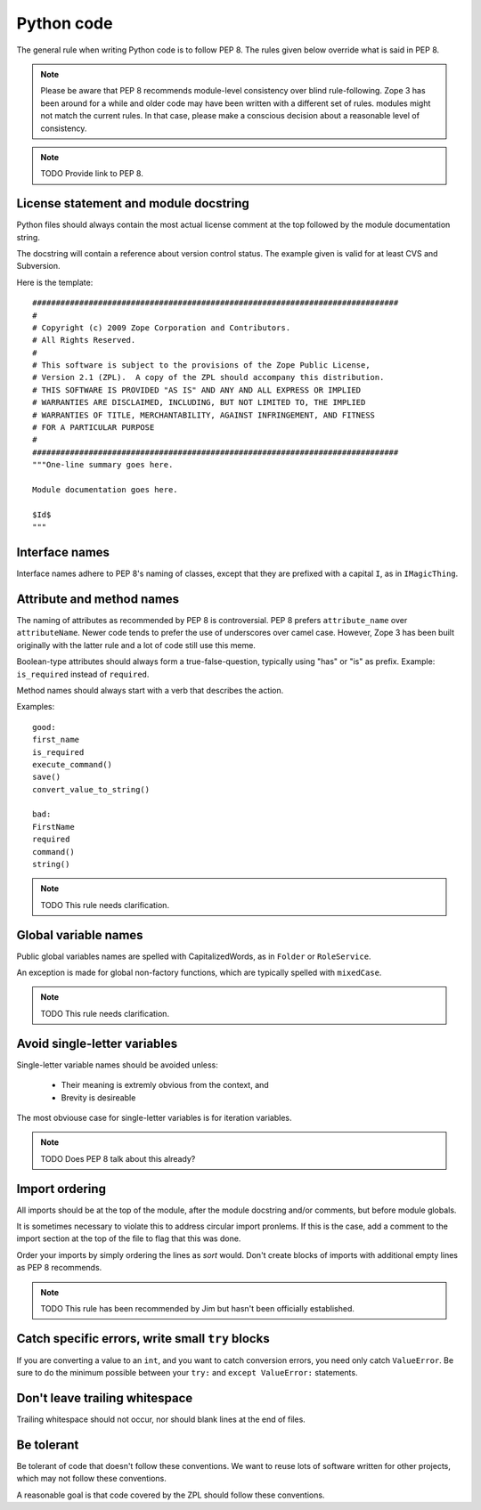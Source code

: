 Python code
===========

The general rule when writing Python code is to follow PEP 8. The rules
given below override what is said in PEP 8.

.. note::
    Please be aware that PEP 8 recommends module-level consistency over blind
    rule-following. Zope 3 has been around for a while and older code may have
    been written with a different set of rules.
    modules might not match the current rules. In that case, please make a
    conscious decision about a reasonable level of consistency.

.. note::
    TODO Provide link to PEP 8.

License statement and module docstring
--------------------------------------

Python files should always contain the most actual license comment at the top followed by the
module documentation string.

The docstring will contain a reference about version control status. The
example given is valid for at least CVS and Subversion.

Here is the template::

  ##############################################################################
  #
  # Copyright (c) 2009 Zope Corporation and Contributors.
  # All Rights Reserved.
  #
  # This software is subject to the provisions of the Zope Public License,
  # Version 2.1 (ZPL).  A copy of the ZPL should accompany this distribution.
  # THIS SOFTWARE IS PROVIDED "AS IS" AND ANY AND ALL EXPRESS OR IMPLIED
  # WARRANTIES ARE DISCLAIMED, INCLUDING, BUT NOT LIMITED TO, THE IMPLIED
  # WARRANTIES OF TITLE, MERCHANTABILITY, AGAINST INFRINGEMENT, AND FITNESS
  # FOR A PARTICULAR PURPOSE
  # 
  ##############################################################################
  """One-line summary goes here.

  Module documentation goes here.

  $Id$
  """


Interface names
---------------

Interface names adhere to PEP 8's naming of classes, except that they
are prefixed with a capital ``I``, as in ``IMagicThing``.


Attribute and method names
--------------------------

The naming of attributes as recommended by PEP 8 is controversial. PEP 8
prefers ``attribute_name`` over ``attributeName``. Newer code tends to
prefer the use of underscores over camel case. However, Zope 3 has been
built originally with the latter rule and a lot of code still use this
meme.

Boolean-type attributes should always form a true-false-question,
typically using "has" or "is" as prefix. Example: ``is_required`` instead
of ``required``.

Method names should always start with a verb that describes the action.

Examples::

    good:
    first_name
    is_required
    execute_command()
    save()
    convert_value_to_string()

    bad:
    FirstName
    required
    command()
    string()


.. note::
    TODO This rule needs clarification.


Global variable names
---------------------

Public global variables names are spelled with CapitalizedWords, as in
``Folder`` or ``RoleService``.

An exception is made for global non-factory functions, which are
typically spelled with ``mixedCase``.

.. note::
    TODO This rule needs clarification.


Avoid single-letter variables
-----------------------------

Single-letter variable names should be avoided unless:

 - Their meaning is extremly obvious from the context, and

 - Brevity is desireable

The most obviouse case for single-letter variables is for iteration
variables.

.. note::
    TODO Does PEP 8 talk about this already?


Import ordering
---------------

All imports should be at the top of the module, after the module
docstring and/or comments, but before module globals.

It is sometimes necessary to violate this to address circular import
pronlems. If this is the case, add a comment to the import section at
the top of the file to flag that this was done.

Order your imports by simply ordering the lines as `sort` would. Don't
create blocks of imports with additional empty lines as PEP 8 recommends.

.. note::
    TODO This rule has been recommended by Jim but hasn't been
    officially established.


Catch specific errors, write small ``try`` blocks
-------------------------------------------------

If you are converting a value to an ``int``, and you want to catch
conversion errors, you need only catch ``ValueError``. Be sure to do the
minimum possible between your ``try:`` and ``except ValueError:``
statements.


Don't leave trailing whitespace
-------------------------------

Trailing whitespace should not occur, nor should blank lines at the end
of files.


Be tolerant
-----------

Be tolerant of code that doesn't follow these conventions. We want to
reuse lots of software written for other projects, which may not follow
these conventions.

A reasonable goal is that code covered by the ZPL should follow these
conventions.
